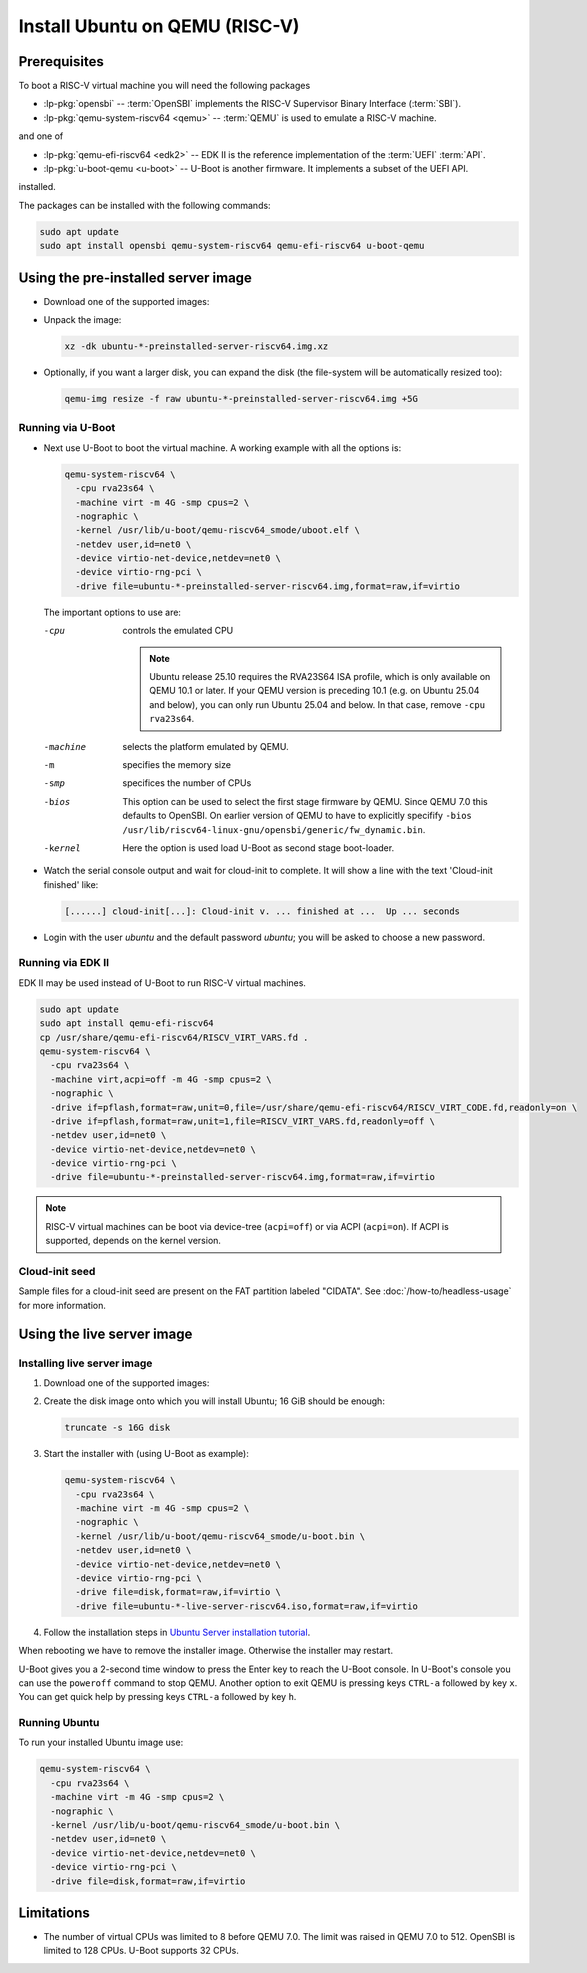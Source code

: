 Install Ubuntu on QEMU (RISC-V)
===============================

Prerequisites
-------------

To boot a RISC-V virtual machine you will need the following packages

* :lp-pkg:`opensbi` -- :term:`OpenSBI` implements the RISC-V
  Supervisor Binary Interface (:term:`SBI`).

* :lp-pkg:`qemu-system-riscv64 <qemu>` -- :term:`QEMU` is used to
  emulate a RISC-V machine.

and one of

* :lp-pkg:`qemu-efi-riscv64 <edk2>` -- EDK II is the reference implementation
  of the :term:`UEFI` :term:`API`.

* :lp-pkg:`u-boot-qemu <u-boot>` -- U-Boot is another firmware. It implements a
  subset of the UEFI API.

installed.

The packages can be installed with the following commands:

.. code-block:: text

    sudo apt update
    sudo apt install opensbi qemu-system-riscv64 qemu-efi-riscv64 u-boot-qemu


Using the pre-installed server image
------------------------------------

* Download one of the supported images:

  .. ubuntu-images::
      :releases: noble-
      :image-types: preinstalled-server
      :archs: riscv64
      :matches: (riscv64\.img)

  .. on jammy, use the +unmatched image for QEMU; later releases should use
     the unsuffixed images, hence the horrid regex above.

* Unpack the image:

  .. code-block:: text

      xz -dk ubuntu-*-preinstalled-server-riscv64.img.xz

* Optionally, if you want a larger disk, you can expand the disk (the
  file-system will be automatically resized too):

  .. code-block:: text

      qemu-img resize -f raw ubuntu-*-preinstalled-server-riscv64.img +5G


Running via U-Boot
~~~~~~~~~~~~~~~~~~

* Next use U-Boot to boot the virtual machine. A working example with all
  the options is:

  .. code-block:: text

      qemu-system-riscv64 \
        -cpu rva23s64 \
        -machine virt -m 4G -smp cpus=2 \
        -nographic \
        -kernel /usr/lib/u-boot/qemu-riscv64_smode/uboot.elf \
        -netdev user,id=net0 \
        -device virtio-net-device,netdev=net0 \
        -device virtio-rng-pci \
        -drive file=ubuntu-*-preinstalled-server-riscv64.img,format=raw,if=virtio

  The important options to use are:

  -cpu
      controls the emulated CPU

      .. note::

          Ubuntu release 25.10 requires the RVA23S64 ISA profile, which is only
          available on QEMU 10.1 or later.
          If your QEMU version is preceding 10.1 (e.g. on Ubuntu 25.04 and
          below), you can only run Ubuntu 25.04 and below. In that case, remove
          ``-cpu rva23s64``.

  -machine
      selects the platform emulated by QEMU.

  -m
      specifies the memory size

  -smp
      specifices the number of CPUs

  -bios
      This option can be used to select the first stage firmware by QEMU. Since
      QEMU 7.0 this defaults to OpenSBI. On earlier version of QEMU to have to
      explicitly specifify
      ``-bios /usr/lib/riscv64-linux-gnu/opensbi/generic/fw_dynamic.bin``.

  -kernel
      Here the option is used load U-Boot as second stage boot-loader.

* Watch the serial console output and wait for cloud-init to complete. It will
  show a line with the text 'Cloud-init finished' like:

  .. code-block:: text

      [......] cloud-init[...]: Cloud-init v. ... finished at ...  Up ... seconds

* Login with the user *ubuntu* and the default password *ubuntu*; you will be
  asked to choose a new password.


Running via EDK II
~~~~~~~~~~~~~~~~~~

EDK II may be used instead of U-Boot to run RISC-V virtual machines.

.. code-block:: text

    sudo apt update
    sudo apt install qemu-efi-riscv64
    cp /usr/share/qemu-efi-riscv64/RISCV_VIRT_VARS.fd .
    qemu-system-riscv64 \
      -cpu rva23s64 \
      -machine virt,acpi=off -m 4G -smp cpus=2 \
      -nographic \
      -drive if=pflash,format=raw,unit=0,file=/usr/share/qemu-efi-riscv64/RISCV_VIRT_CODE.fd,readonly=on \
      -drive if=pflash,format=raw,unit=1,file=RISCV_VIRT_VARS.fd,readonly=off \
      -netdev user,id=net0 \
      -device virtio-net-device,netdev=net0 \
      -device virtio-rng-pci \
      -drive file=ubuntu-*-preinstalled-server-riscv64.img,format=raw,if=virtio

.. note::

    RISC-V virtual machines can be boot via device-tree (``acpi=off``) or via
    ACPI (``acpi=on``). If ACPI is supported, depends on the kernel version.


Cloud-init seed
~~~~~~~~~~~~~~~

Sample files for a cloud-init seed are present on the FAT partition labeled
"CIDATA". See :doc:`/how-to/headless-usage` for more information.


Using the live server image
---------------------------

Installing live server image
~~~~~~~~~~~~~~~~~~~~~~~~~~~~

#. Download one of the supported images:

   .. ubuntu-images::
       :releases: noble-
       :image-types: live-server
       :archs: riscv64

#. Create the disk image onto which you will install Ubuntu; 16 GiB should be
   enough:

   .. code-block:: text

       truncate -s 16G disk

#. Start the installer with (using U-Boot as example):

   .. code-block:: text

       qemu-system-riscv64 \
         -cpu rva23s64 \
         -machine virt -m 4G -smp cpus=2 \
         -nographic \
         -kernel /usr/lib/u-boot/qemu-riscv64_smode/u-boot.bin \
         -netdev user,id=net0 \
         -device virtio-net-device,netdev=net0 \
         -device virtio-rng-pci \
         -drive file=disk,format=raw,if=virtio \
         -drive file=ubuntu-*-live-server-riscv64.iso,format=raw,if=virtio

#. Follow the installation steps in
   `Ubuntu Server installation tutorial
   <https://ubuntu.com/tutorials/install-ubuntu-server>`_.

When rebooting we have to remove the installer image. Otherwise the installer
may restart.

.. restarting or not depends on the order of drives.

U-Boot gives you a 2-second time window to press the Enter key to reach the
U-Boot console. In U-Boot's console you can use the ``poweroff`` command to stop
QEMU. Another option to exit QEMU is pressing keys ``CTRL-a`` followed by key
``x``. You can get quick help by pressing keys ``CTRL-a`` followed by key ``h``.


Running Ubuntu
~~~~~~~~~~~~~~

To run your installed Ubuntu image use:

.. code-block:: text

    qemu-system-riscv64 \
      -cpu rva23s64 \
      -machine virt -m 4G -smp cpus=2 \
      -nographic \
      -kernel /usr/lib/u-boot/qemu-riscv64_smode/u-boot.bin \
      -netdev user,id=net0 \
      -device virtio-net-device,netdev=net0 \
      -device virtio-rng-pci \
      -drive file=disk,format=raw,if=virtio


Limitations
-----------

* The number of virtual CPUs was limited to 8 before QEMU 7.0. The limit was
  raised in QEMU 7.0 to 512. OpenSBI is limited to 128 CPUs. U-Boot supports
  32 CPUs.
